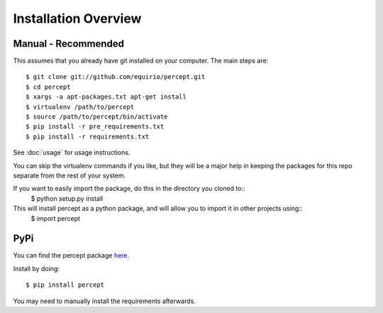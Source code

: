 =================================
Installation Overview
=================================

Manual - Recommended
--------------------------------
This assumes that you already have git installed on your computer. The main steps are::

	$ git clone git://github.com/equirio/percept.git
	$ cd percept
	$ xargs -a apt-packages.txt apt-get install
	$ virtualenv /path/to/percept
	$ source /path/to/percept/bin/activate
	$ pip install -r pre_requirements.txt
	$ pip install -r requirements.txt

See :doc:`usage` for usage instructions.

You can skip the virtualenv commands if you like, but they will be a major help in keeping the packages for this repo separate from the rest of your system.

If you want to easily import the package, do this in the directory you cloned to::
    $ python setup.py install

This will install percept as a python package, and will allow you to import it in other projects using::
    $ import percept

PyPi
----------------------------------

You can find the percept package `here <https://pypi.python.org/pypi/percept/0.1>`_.

Install by doing::

    $ pip install percept

You may need to manually install the requirements afterwards.